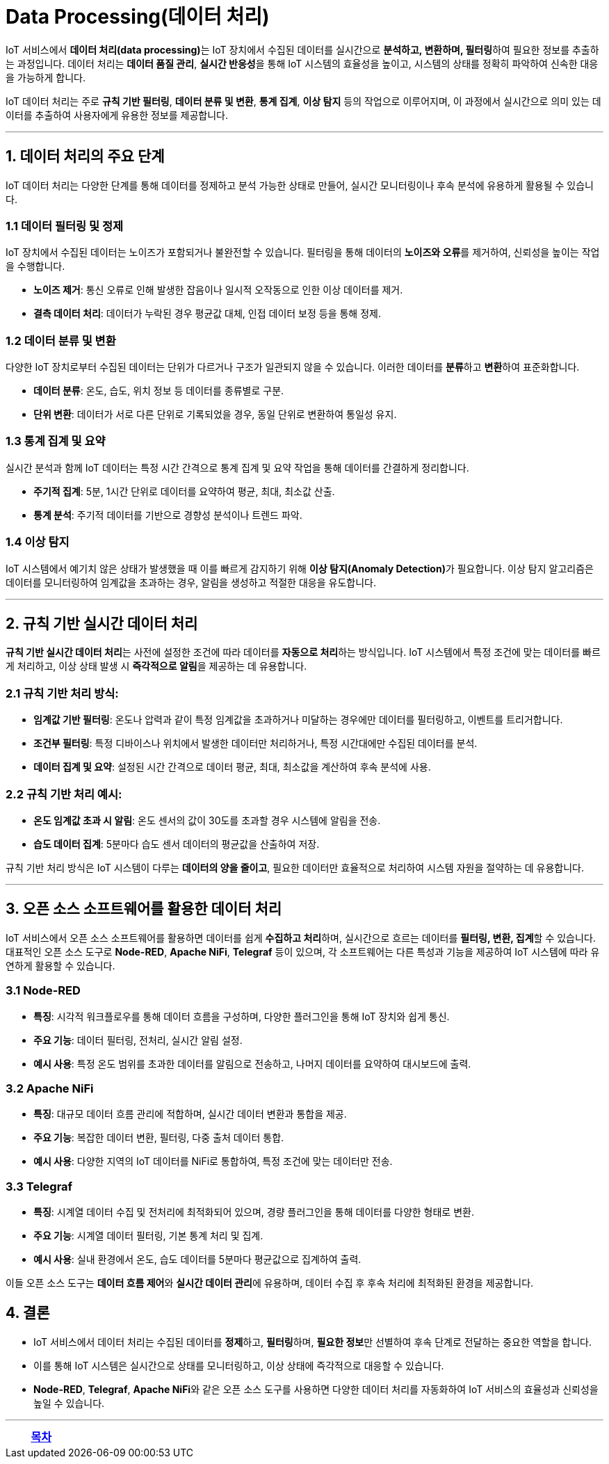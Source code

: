 = Data Processing(데이터 처리)

IoT 서비스에서 **데이터 처리(data processing)**는 IoT 장치에서 수집된 데이터를 실시간으로 **분석하고, 변환하며, 필터링**하여 필요한 정보를 추출하는 과정입니다. 데이터 처리는 **데이터 품질 관리**, **실시간 반응성**을 통해 IoT 시스템의 효율성을 높이고, 시스템의 상태를 정확히 파악하여 신속한 대응을 가능하게 합니다.

IoT 데이터 처리는 주로 **규칙 기반 필터링**, **데이터 분류 및 변환**, **통계 집계**, **이상 탐지** 등의 작업으로 이루어지며, 이 과정에서 실시간으로 의미 있는 데이터를 추출하여 사용자에게 유용한 정보를 제공합니다.

---

== 1. **데이터 처리의 주요 단계**

IoT 데이터 처리는 다양한 단계를 통해 데이터를 정제하고 분석 가능한 상태로 만들어, 실시간 모니터링이나 후속 분석에 유용하게 활용될 수 있습니다.

=== 1.1 데이터 필터링 및 정제
IoT 장치에서 수집된 데이터는 노이즈가 포함되거나 불완전할 수 있습니다. 필터링을 통해 데이터의 **노이즈와 오류**를 제거하여, 신뢰성을 높이는 작업을 수행합니다.

- **노이즈 제거**: 통신 오류로 인해 발생한 잡음이나 일시적 오작동으로 인한 이상 데이터를 제거.
- **결측 데이터 처리**: 데이터가 누락된 경우 평균값 대체, 인접 데이터 보정 등을 통해 정제.

=== 1.2 데이터 분류 및 변환
다양한 IoT 장치로부터 수집된 데이터는 단위가 다르거나 구조가 일관되지 않을 수 있습니다. 이러한 데이터를 **분류**하고 **변환**하여 표준화합니다.

- **데이터 분류**: 온도, 습도, 위치 정보 등 데이터를 종류별로 구분.
- **단위 변환**: 데이터가 서로 다른 단위로 기록되었을 경우, 동일 단위로 변환하여 통일성 유지.

=== 1.3 통계 집계 및 요약
실시간 분석과 함께 IoT 데이터는 특정 시간 간격으로 통계 집계 및 요약 작업을 통해 데이터를 간결하게 정리합니다.

- **주기적 집계**: 5분, 1시간 단위로 데이터를 요약하여 평균, 최대, 최소값 산출.
- **통계 분석**: 주기적 데이터를 기반으로 경향성 분석이나 트렌드 파악.

=== 1.4 이상 탐지
IoT 시스템에서 예기치 않은 상태가 발생했을 때 이를 빠르게 감지하기 위해 **이상 탐지(Anomaly Detection)**가 필요합니다. 이상 탐지 알고리즘은 데이터를 모니터링하여 임계값을 초과하는 경우, 알림을 생성하고 적절한 대응을 유도합니다.

---

== 2. **규칙 기반 실시간 데이터 처리**

**규칙 기반 실시간 데이터 처리**는 사전에 설정한 조건에 따라 데이터를 **자동으로 처리**하는 방식입니다. IoT 시스템에서 특정 조건에 맞는 데이터를 빠르게 처리하고, 이상 상태 발생 시 **즉각적으로 알림**을 제공하는 데 유용합니다.

=== 2.1 규칙 기반 처리 방식:
- **임계값 기반 필터링**: 온도나 압력과 같이 특정 임계값을 초과하거나 미달하는 경우에만 데이터를 필터링하고, 이벤트를 트리거합니다.
- **조건부 필터링**: 특정 디바이스나 위치에서 발생한 데이터만 처리하거나, 특정 시간대에만 수집된 데이터를 분석.
- **데이터 집계 및 요약**: 설정된 시간 간격으로 데이터 평균, 최대, 최소값을 계산하여 후속 분석에 사용.

=== 2.2 규칙 기반 처리 예시:
- **온도 임계값 초과 시 알림**: 온도 센서의 값이 30도를 초과할 경우 시스템에 알림을 전송.
- **습도 데이터 집계**: 5분마다 습도 센서 데이터의 평균값을 산출하여 저장.

규칙 기반 처리 방식은 IoT 시스템이 다루는 **데이터의 양을 줄이고**, 필요한 데이터만 효율적으로 처리하여 시스템 자원을 절약하는 데 유용합니다.

---

== 3. **오픈 소스 소프트웨어를 활용한 데이터 처리**

IoT 서비스에서 오픈 소스 소프트웨어를 활용하면 데이터를 쉽게 **수집하고 처리**하며, 실시간으로 흐르는 데이터를 **필터링, 변환, 집계**할 수 있습니다. 대표적인 오픈 소스 도구로 **Node-RED**, **Apache NiFi**, **Telegraf** 등이 있으며, 각 소프트웨어는 다른 특성과 기능을 제공하여 IoT 시스템에 따라 유연하게 활용할 수 있습니다.

=== 3.1 **Node-RED**
- **특징**: 시각적 워크플로우를 통해 데이터 흐름을 구성하며, 다양한 플러그인을 통해 IoT 장치와 쉽게 통신.
- **주요 기능**: 데이터 필터링, 전처리, 실시간 알림 설정.
- **예시 사용**: 특정 온도 범위를 초과한 데이터를 알림으로 전송하고, 나머지 데이터를 요약하여 대시보드에 출력.

=== 3.2 **Apache NiFi**
- **특징**: 대규모 데이터 흐름 관리에 적합하며, 실시간 데이터 변환과 통합을 제공.
- **주요 기능**: 복잡한 데이터 변환, 필터링, 다중 출처 데이터 통합.
- **예시 사용**: 다양한 지역의 IoT 데이터를 NiFi로 통합하여, 특정 조건에 맞는 데이터만 전송.

=== 3.3 **Telegraf**
- **특징**: 시계열 데이터 수집 및 전처리에 최적화되어 있으며, 경량 플러그인을 통해 데이터를 다양한 형태로 변환.
- **주요 기능**: 시계열 데이터 필터링, 기본 통계 처리 및 집계.
- **예시 사용**: 실내 환경에서 온도, 습도 데이터를 5분마다 평균값으로 집계하여 출력.

이들 오픈 소스 도구는 **데이터 흐름 제어**와 **실시간 데이터 관리**에 유용하며, 데이터 수집 후 후속 처리에 최적화된 환경을 제공합니다.

== 4. **결론**

* IoT 서비스에서 데이터 처리는 수집된 데이터를 **정제**하고, **필터링**하며, **필요한 정보**만 선별하여 후속 단계로 전달하는 중요한 역할을 합니다.
* 이를 통해 IoT 시스템은 실시간으로 상태를 모니터링하고, 이상 상태에 즉각적으로 대응할 수 있습니다.
* **Node-RED**, **Telegraf**, **Apache NiFi**와 같은 오픈 소스 도구를 사용하면 다양한 데이터 처리를 자동화하여 IoT 서비스의 효율성과 신뢰성을 높일 수 있습니다.

---

[cols="1a,1a,1a",grid=none,frame=none]
|===
<s|
^s|link:../../README.md[목차]
>s|
|===